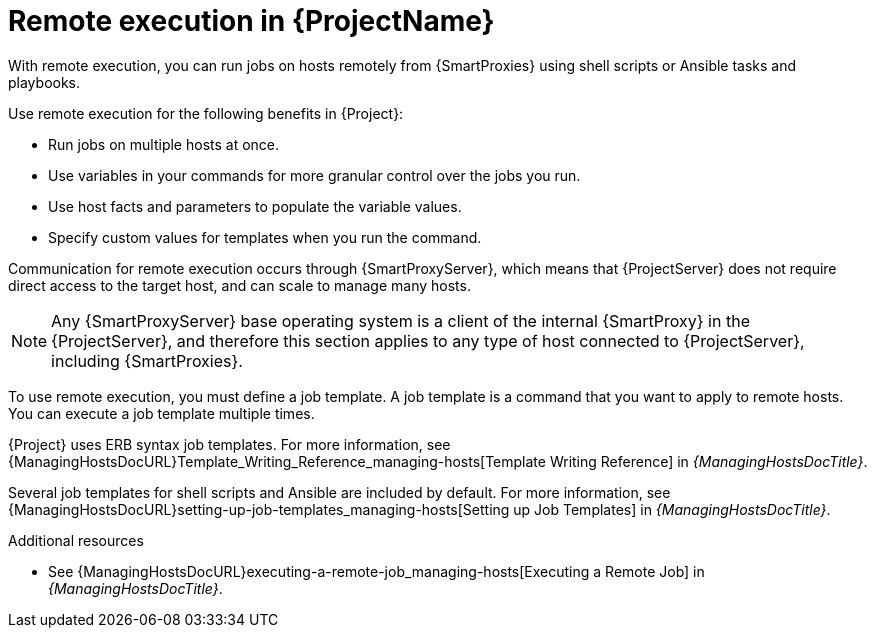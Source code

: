 [id="Remote-Execution-in-{ProjectNameID}_{context}"]
= Remote execution in {ProjectName}

With remote execution, you can run jobs on hosts remotely from {SmartProxies} using shell scripts or Ansible tasks and playbooks.

Use remote execution for the following benefits in {Project}:

* Run jobs on multiple hosts at once.
* Use variables in your commands for more granular control over the jobs you run.
* Use host facts and parameters to populate the variable values.
* Specify custom values for templates when you run the command.

Communication for remote execution occurs through {SmartProxyServer}, which means that {ProjectServer} does not require direct access to the target host, and can scale to manage many hosts.
ifeval::["{context}" == "ansible"]
For more information, see xref:transport-modes-for-remote-execution_{context}[].
endif::[]

[NOTE]
====
Any {SmartProxyServer} base operating system is a client of the internal {SmartProxy} in the {ProjectServer}, and therefore this section applies to any type of host connected to {ProjectServer}, including {SmartProxies}.
====

To use remote execution, you must define a job template.
A job template is a command that you want to apply to remote hosts.
You can execute a job template multiple times.

{Project} uses ERB syntax job templates.
ifdef::managing-hosts[]
For more information, see xref:Template_Writing_Reference_{context}[].
endif::[]
ifndef::managing-hosts[]
For more information, see {ManagingHostsDocURL}Template_Writing_Reference_managing-hosts[Template Writing Reference] in _{ManagingHostsDocTitle}_.
endif::[]

Several job templates for shell scripts and Ansible are included by default.
For more information, see {ManagingHostsDocURL}setting-up-job-templates_managing-hosts[Setting up Job Templates] in _{ManagingHostsDocTitle}_.

.Additional resources
* See {ManagingHostsDocURL}executing-a-remote-job_managing-hosts[Executing a Remote Job] in _{ManagingHostsDocTitle}_.
ifeval::["{context}" == "planning"]
* See {ManagingConfigurationsAnsibleDocURL}Configuring_and_Setting_Up_Remote_Jobs_ansible[_Configuring and Setting Up Remote Jobs_].
endif::[]
